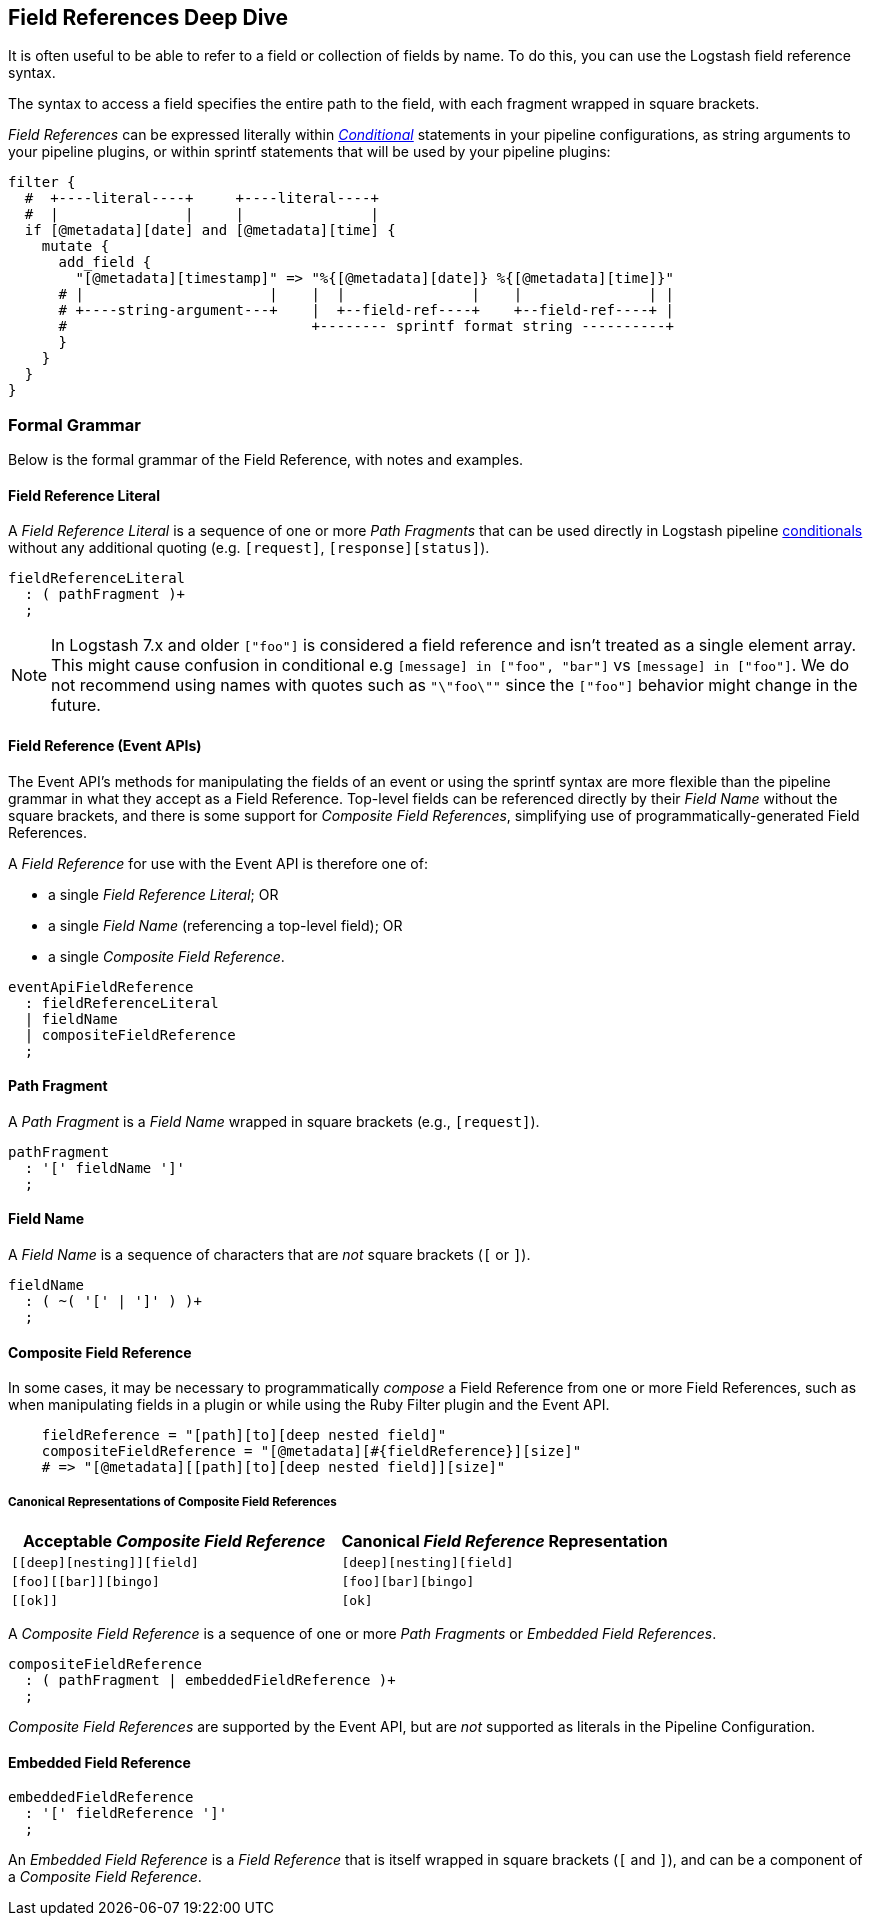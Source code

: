 [role="exclude",id="field-references-deepdive"]
== Field References Deep Dive

It is often useful to be able to refer to a field or collection of fields by name. To do this,
you can use the Logstash field reference syntax.

The syntax to access a field specifies the entire path to the field, with each fragment wrapped in square brackets.

_Field References_ can be expressed literally within <<conditionals,_Conditional_>> statements in your pipeline configurations,
as string arguments to your pipeline plugins, or within sprintf statements that will be used by your pipeline plugins:

[source,pipelineconf]
filter {
  #  +----literal----+     +----literal----+
  #  |               |     |               |
  if [@metadata][date] and [@metadata][time] {
    mutate {
      add_field {
        "[@metadata][timestamp]" => "%{[@metadata][date]} %{[@metadata][time]}"
      # |                      |    |  |               |    |               | |
      # +----string-argument---+    |  +--field-ref----+    +--field-ref----+ |
      #                             +-------- sprintf format string ----------+
      }
    }
  }
}

[float]
[[formal-grammar]]
=== Formal Grammar

Below is the formal grammar of the Field Reference, with notes and examples.

[float]
[[formal-grammar-field-reference-literal]]
==== Field Reference Literal

A _Field Reference Literal_ is a sequence of one or more _Path Fragments_ that can be used directly in Logstash pipeline <<conditionals,conditionals>> without any additional quoting (e.g. `[request]`, `[response][status]`).

[source,antlr]
fieldReferenceLiteral
  : ( pathFragment )+
  ;

[float]

NOTE: In Logstash 7.x and older `["foo"]` is considered a field reference and isn't treated as a single element array.
This might cause confusion in conditional e.g `[message] in ["foo", "bar"]` vs `[message] in ["foo"]`.
We do not recommend using names with quotes such as `"\"foo\""` since the `["foo"]` behavior might change in the future.

[[formal-grammar-field-reference]]
==== Field Reference (Event APIs)

The Event API's methods for manipulating the fields of an event or using the sprintf syntax are more flexible than the pipeline grammar in what they accept as a Field Reference.
Top-level fields can be referenced directly by their _Field Name_ without the square brackets, and there is some support for _Composite Field References_, simplifying use of programmatically-generated Field References.

A _Field Reference_ for use with the Event API is therefore one of:

 - a single _Field Reference Literal_; OR
 - a single _Field Name_ (referencing a top-level field); OR
 - a single _Composite Field Reference_.

[source,antlr]
eventApiFieldReference
  : fieldReferenceLiteral
  | fieldName
  | compositeFieldReference
  ;

[float]
[[formal-grammar-path-fragment]]
==== Path Fragment

A _Path Fragment_ is a _Field Name_ wrapped in square brackets (e.g., `[request]`).

[source,antlr]
pathFragment
  : '[' fieldName ']'
  ;

[float]
[[formal-grammar-field-name]]
==== Field Name

A _Field Name_ is a sequence of characters that are _not_ square brackets (`[` or `]`).

[source,antlr]
fieldName
  : ( ~( '[' | ']' ) )+
  ;

[float]
[[formal-grammar-event-api-composite-field-reference]]
==== Composite Field Reference

In some cases, it may be necessary to programmatically _compose_ a Field Reference from one or more Field References,
such as when manipulating fields in a plugin or while using the Ruby Filter plugin and the Event API.

[source,ruby]
    fieldReference = "[path][to][deep nested field]"
    compositeFieldReference = "[@metadata][#{fieldReference}][size]"
    # => "[@metadata][[path][to][deep nested field]][size]"

// NOTE: table below uses "plus for passthrough" quoting to prevent double square-brackets
//       from being interpreted as asciidoc anchors when converted to HTML.
[float]
===== Canonical Representations of Composite Field References
|===
| Acceptable _Composite Field Reference_ | Canonical _Field Reference_ Representation

| `+[[deep][nesting]][field]+`           | `+[deep][nesting][field]+`
| `+[foo][[bar]][bingo]+`                | `+[foo][bar][bingo]+`
| `+[[ok]]+`                             | `+[ok]+`
|===

A _Composite Field Reference_ is a sequence of one or more _Path Fragments_ or _Embedded Field References_.

[source,antlr]
compositeFieldReference
  : ( pathFragment | embeddedFieldReference )+
  ;

_Composite Field References_ are supported by the Event API, but are _not_ supported as literals in the Pipeline Configuration.

[float]
[[formal-grammar-event-api-embedded-field-reference]]
==== Embedded Field Reference

[source,antlr]
embeddedFieldReference
  : '[' fieldReference ']'
  ;

An _Embedded Field Reference_ is a _Field Reference_ that is itself wrapped in square brackets (`[` and `]`), and can be a component of a _Composite Field Reference_.
